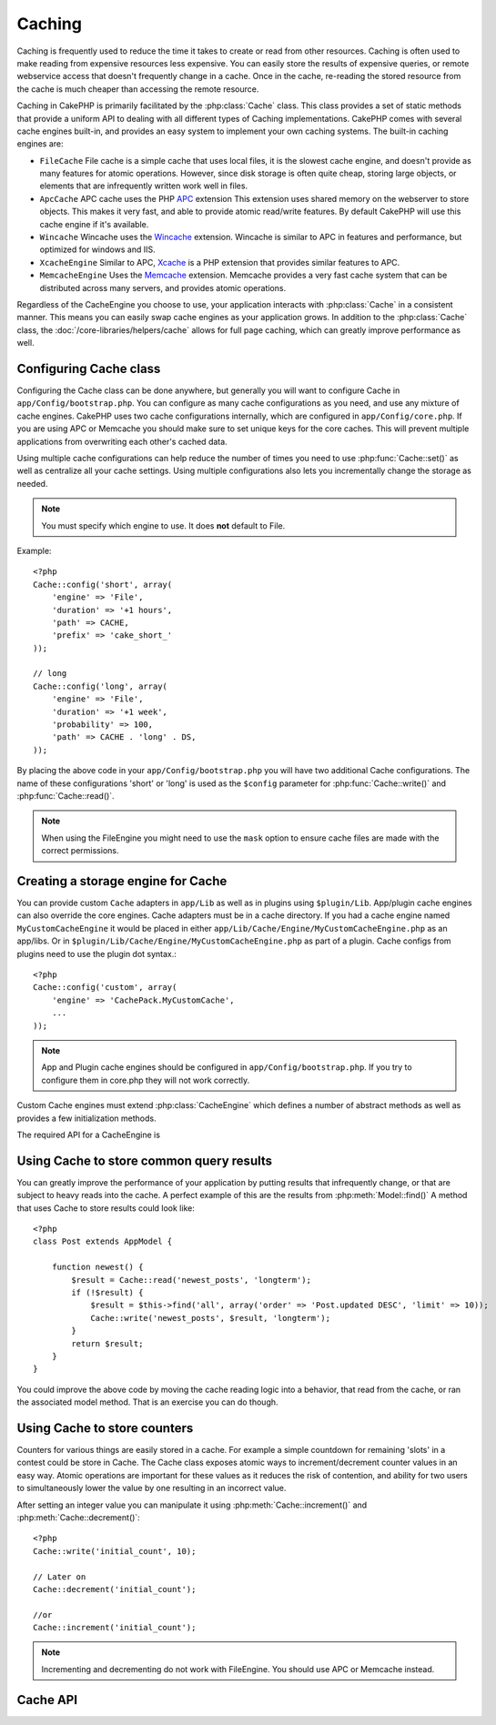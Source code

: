 Caching
#######

Caching is frequently used to reduce the time it takes to create or read from
other resources.  Caching is often used to make reading from expensive 
resources less expensive.  You can easily store the results of expensive queries,
or remote webservice access that doesn't frequently change in a cache.  Once
in the cache, re-reading the stored resource from the cache is much cheaper
than accessing the remote resource.

Caching in CakePHP is primarily facilitated by the :php:class:`Cache` class.
This class provides a set of static methods that provide a uniform API to 
dealing with all different types of Caching implementations.  CakePHP
comes with several cache engines built-in, and provides an easy system 
to implement your own caching systems. The built-in caching engines are:

* ``FileCache`` File cache is a simple cache that uses local files, it 
  is the slowest cache engine, and doesn't provide as many features for 
  atomic operations.  However, since disk storage is often quite cheap, 
  storing large objects, or elements that are infrequently written
  work well in files.
* ``ApcCache`` APC cache uses the PHP `APC <http://php.net/apc>`_ extension
  This extension uses shared memory on the webserver to store objects.
  This makes it very fast, and able to provide atomic read/write features.
  By default CakePHP will use this cache engine if it's available.
* ``Wincache`` Wincache uses the `Wincache <http://php.net/wincache>`_
  extension.  Wincache is similar to APC in features and performance, but 
  optimized for windows and IIS.
* ``XcacheEngine`` Similar to APC, `Xcache <http://xcache.lighttpd.net/>`_
  is a PHP extension that provides similar features to APC.
* ``MemcacheEngine`` Uses the `Memcache <http://php.net/memcache>`_
  extension.  Memcache provides a very fast cache system that can be 
  distributed across many servers, and provides atomic operations.

Regardless of the CacheEngine you choose to use, your application interacts with
:php:class:`Cache` in a consistent manner.  This means you can easily swap cache engines
as your application grows. In addition to the :php:class:`Cache` class, the 
:doc:`/core-libraries/helpers/cache` allows for full page caching, which
can greatly improve performance as well.


Configuring Cache class
=======================

Configuring the Cache class can be done anywhere, but generally
you will want to configure Cache in ``app/Config/bootstrap.php``.  You
can configure as many cache configurations as you need, and use any 
mixture of cache engines.  CakePHP uses two cache configurations internally,
which are configured in ``app/Config/core.php``. If you are using APC or
Memcache you should make sure to set unique keys for the core caches.  This will
prevent multiple applications from overwriting each other's cached data.

Using multiple cache configurations can help reduce the
number of times you need to use :php:func:`Cache::set()` as well as
centralize all your cache settings.  Using multiple configurations
also lets you incrementally change the storage as needed.

.. note::

    You must specify which engine to use. It does **not** default to
    File.

Example::

    <?php
    Cache::config('short', array(
        'engine' => 'File',  
        'duration' => '+1 hours',  
        'path' => CACHE,  
        'prefix' => 'cake_short_'
    ));

    // long  
    Cache::config('long', array(  
        'engine' => 'File',  
        'duration' => '+1 week',  
        'probability' => 100,  
        'path' => CACHE . 'long' . DS,  
    ));

By placing the above code in your ``app/Config/bootstrap.php`` you will
have two additional Cache configurations. The name of these
configurations 'short' or 'long' is used as the ``$config``
parameter for :php:func:`Cache::write()` and :php:func:`Cache::read()`.

.. note::

    When using the FileEngine you might need to use the ``mask`` option to
    ensure cache files are made with the correct permissions.

Creating a storage engine for Cache
===================================

You can provide custom ``Cache`` adapters in ``app/Lib`` as well
as in plugins using ``$plugin/Lib``. App/plugin cache engines can
also override the core engines. Cache adapters must be in a cache
directory. If you had a cache engine named ``MyCustomCacheEngine``
it would be placed in either ``app/Lib/Cache/Engine/MyCustomCacheEngine.php``
as an app/libs. Or in ``$plugin/Lib/Cache/Engine/MyCustomCacheEngine.php`` as
part of a plugin. Cache configs from plugins need to use the plugin
dot syntax.::

    <?php
    Cache::config('custom', array(
        'engine' => 'CachePack.MyCustomCache',
        ...
    ));

.. note::

    App and Plugin cache engines should be configured in
    ``app/Config/bootstrap.php``. If you try to configure them in core.php
    they will not work correctly.

Custom Cache engines must extend :php:class:`CacheEngine` which defines
a number of abstract methods as well as provides a few initialization 
methods.

The required API for a CacheEngine is

.. php:class:: CacheEngine

    The base class for all cache engines used with Cache.

.. php:method:: write($key, $value, $duration)

    :return: boolean for success.

    Write value for a key into cache, $duration specifies
    how long the entry should exist in the cache.

.. php:method:: read($key)

    :return: The cached value or false for failure.

    Read a key from the cache.  Return false to indicate
    the entry has expired or does not exist.

.. php:method:: delete($key)

    :return: Boolean true on success.

    Delete a key from the cache. Return false to indicate that
    the entry did not exist or could not be deleted.

.. php:method:: clear($check)

    :return: Boolean true on success.

    Delete all keys from the cache.  If $check is true, you should
    validate that each value is actually expired.

.. php:method:: decrement($key, $offset = 1)

    :return: Boolean true on success.

    Decrement a number under the key and return decremented value

.. php:method:: increment($key, $offset = 1)

    :return: Boolean true on success.

    Increment a number under the key and return incremented value

.. php:method:: gc()

    Not required, but used to do clean up when resources expire.
    FileEngine uses this to delete files containing expired content.

Using Cache to store common query results
=========================================

You can greatly improve the performance of your application by putting
results that infrequently change, or that are subject to heavy reads into the
cache.  A perfect example of this are the results from :php:meth:`Model::find()`
A method that uses Cache to store results could look like::

    <?php 
    class Post extends AppModel {
    
        function newest() {
            $result = Cache::read('newest_posts', 'longterm');
            if (!$result) {
                $result = $this->find('all', array('order' => 'Post.updated DESC', 'limit' => 10));
                Cache::write('newest_posts', $result, 'longterm');
            }
            return $result;
        }
    }

You could improve the above code by moving the cache reading logic into
a behavior, that read from the cache, or ran the associated model method.
That is an exercise you can do though.


Using Cache to store counters
=============================

Counters for various things are easily stored in a cache.  For example a simple
countdown for remaining 'slots' in a contest could be store in Cache.  The
Cache class exposes atomic ways to increment/decrement counter values in an easy
way.  Atomic operations are important for these values as it reduces the risk of
contention, and ability for two users to simultaneously lower the value by one
resulting in an incorrect value.

After setting an integer value you can manipulate it using 
:php:meth:`Cache::increment()` and :php:meth:`Cache::decrement()`::

    <?php
    Cache::write('initial_count', 10);

    // Later on
    Cache::decrement('initial_count');

    //or 
    Cache::increment('initial_count');

.. note::

    Incrementing and decrementing do not work with FileEngine. You should use
    APC or Memcache instead.


Cache API
=========

.. php:class:: Cache

    The Cache class in CakePHP provides a generic frontend for several
    backend caching systems. Different Cache configurations and engines
    can be setup in your app/Config/core.php

.. php:staticmethod:: config($name = null, $settings = array())

    ``Cache::config()`` is used to create additional Cache
    configurations. These additional configurations can have different
    duration, engines, paths, or prefixes than your default cache
    config. 

.. php:staticmethod:: read($key, $config = 'default')

    Cache::read() is used to read the cached value stored under
    ``$key`` from the ``$config``. If $config is null the default
    config will be used. ``Cache::read()`` will return the cached value
    if it is a valid cache or ``false`` if the cache has expired or
    doesn't exist. The contents of the cache might evaluate false, so
    make sure you use the strict comparison operator ``===`` or
    ``!==``.

    For example::

        <?php
        $cloud = Cache::read('cloud');

        if ($cloud !== false) {
            return $cloud;
        }

        // generate cloud data
        // ...

        // store data in cache
        Cache::write('cloud', $cloud);
        return $cloud;


.. php:staticmethod:: write($key, $value, $config = 'default')

    Cache::write() will write a $value to the Cache. You can read or
    delete this value later by referring to it by ``$key``. You may
    specify an optional configuration to store the cache in as well. If
    no ``$config`` is specified default will be used. Cache::write()
    can store any type of object and is ideal for storing results of
    model finds.::

            if (($posts = Cache::read('posts')) === false) {
                $posts = $this->Post->find('all');
                Cache::write('posts', $posts);
            }

    Using Cache::write() and Cache::read() to easily reduce the number
    of trips made to the database to fetch posts.

.. php:staticmethod:: delete($key, $config = 'default')

    ``Cache::delete()`` will allow you to completely remove a cached
    object from the Cache store.

.. php:staticmethod:: set($settings = array(), $value = null, $config = 'default')

    ``Cache::set()`` allows you to temporarily override a cache configs
    settings for one operation (usually a read or write). If you use
    ``Cache::set()`` to change the settings for a write, you should
    also use ``Cache::set()`` before reading the data back in. If you
    fail to do so, the default settings will be used when the cache key
    is read.::

        <?php
        Cache::set(array('duration' => '+30 days'));
        Cache::write('results', $data);
    
        // Later on
    
        Cache::set(array('duration' => '+30 days'));
        $results = Cache::read('results');

    If you find yourself repeatedly calling ``Cache::set()`` perhaps
    you should create a new :php:func:`Cache::config()`. This will remove the 
    need to call ``Cache::set()``.

.. php:staticmethod:: increment($key, $offset = 1, $config = 'default')

    Atomically increment a value stored in the cache engine. Ideal for
    modifing counters or semaphore type values.

.. php:staticmethod:: decrement($key, $offset = 1, $config = 'default')

    Atomically decrement a value stored in the cache engine. Ideal for
    modifing counters or semaphore type values.

.. php:staticmethod:: clear($check, $config = 'default')

    Destroy all cached values for a cache configuration.  In engines like Apc,
    Memcache and Wincache, the cache configuration's prefix is used to remove
    cache entries.  Make sure that different cache configurations have different
    prefixes.

.. php:staticmethod:: gc($config)

    Garbage collects entries in the cache configuration.  This is primarily
    used by FileEngine. It should be implemented by any Cache engine
    that requires manual eviction of cached data.


.. meta::
    :title lang=en: Caching
    :keywords lang=en: uniform api,xcache,cache engine,cache system,atomic operations,php class,disk storage,static methods,php extension,consistent manner,similar features,apc,memcache,queries,cakephp,elements,servers,memory
